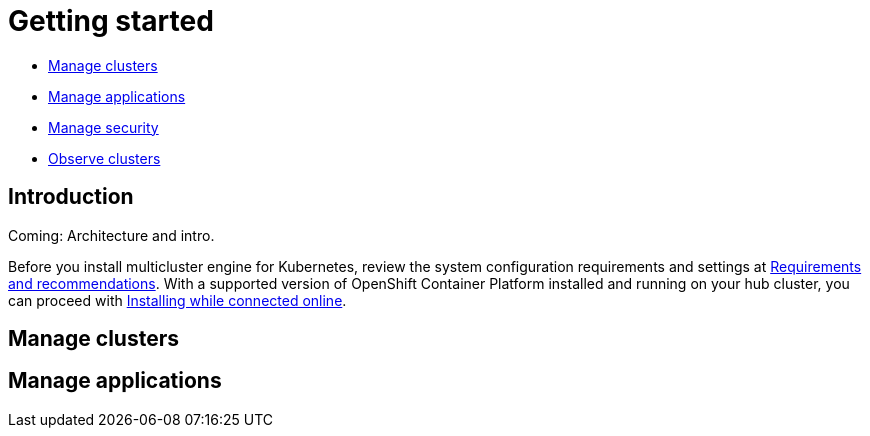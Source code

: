 [#getting-started]
= Getting started

* <<manage-clusters,Manage clusters>>
* <<manage-applications,Manage applications>>
* <<manage-security,Manage security>>
* <<observability-quick, Observe clusters>>

[#introduction]
== Introduction

Coming: Architecture and intro.

Before you install multicluster engine for Kubernetes, review the system configuration requirements and settings at link:../install/requirements.adoc#requirements-and-recommendations[Requirements and recommendations]. With a supported version of OpenShift Container Platform installed and running on your hub cluster, you can proceed with link:../install/install_connected.adoc#installing-while-connected-online[Installing while connected online].


[#manage-clusters]
== Manage clusters


[#manage-applications]
== Manage applications
